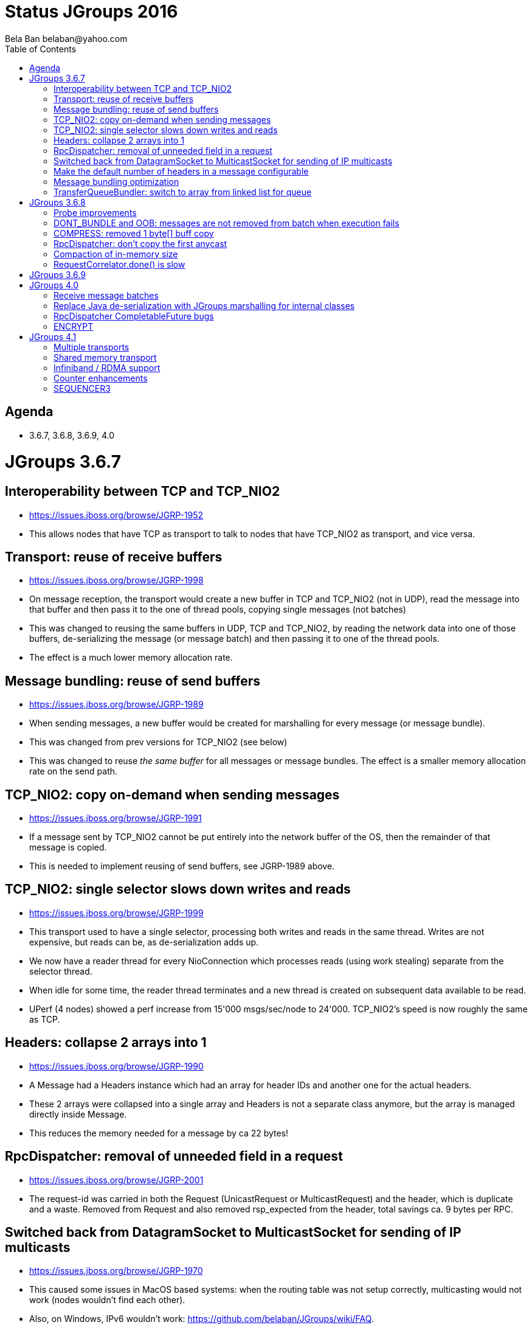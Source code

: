 
Status JGroups 2016
===================
:author: Bela Ban belaban@yahoo.com
:backend: deckjs
:deckjs_transition: fade
:navigation:
:deckjs_theme: web-2.0
:goto:
:menu:
:toc:
:status:


Agenda
------
* 3.6.7, 3.6.8, 3.6.9, 4.0



JGroups 3.6.7
=============


Interoperability between TCP and TCP_NIO2
-----------------------------------------
* https://issues.jboss.org/browse/JGRP-1952
* This allows nodes that have TCP as transport to talk to nodes that have TCP_NIO2 as transport, and vice versa.


Transport: reuse of receive buffers
-----------------------------------
* https://issues.jboss.org/browse/JGRP-1998
* On message reception, the transport would create a new buffer in TCP and TCP_NIO2 (not in UDP), read the message into
that buffer and then pass it to the one of thread pools, copying single messages (not batches)
* This was changed to reusing the same buffers in UDP, TCP and TCP_NIO2, by reading the network data into one of those
buffers, de-serializing the message (or message batch) and then passing it to one of the thread pools.
* The effect is a much lower memory allocation rate.


Message bundling: reuse of send buffers
---------------------------------------
* https://issues.jboss.org/browse/JGRP-1989
* When sending messages, a new buffer would be created for marshalling for every message (or message bundle).
* This was changed from prev versions for TCP_NIO2 (see below)
* This was changed to reuse _the same buffer_ for all messages or message bundles. The effect is a smaller memory
allocation rate on the send path.


TCP_NIO2: copy on-demand when sending messages
----------------------------------------------
* https://issues.jboss.org/browse/JGRP-1991
* If a message sent by TCP_NIO2 cannot be put entirely into the network buffer of the OS, then the remainder of that
message is copied.
* This is needed to implement reusing of send buffers, see JGRP-1989 above.


TCP_NIO2: single selector slows down writes and reads
-----------------------------------------------------
* https://issues.jboss.org/browse/JGRP-1999
* This transport used to have a single selector, processing both writes and reads in the same thread. Writes are not
expensive, but reads can be, as de-serialization adds up.
* We now have a reader thread for every NioConnection which processes reads (using work stealing) separate from the
selector thread.
* When idle for some time, the reader thread terminates and a new thread is created on subsequent data
available to be read.
* UPerf (4 nodes) showed a perf increase from 15'000 msgs/sec/node to 24'000. TCP_NIO2's speed is now roughly the
same as TCP.


Headers: collapse 2 arrays into 1
---------------------------------
* https://issues.jboss.org/browse/JGRP-1990
* A Message had a Headers instance which had an array for header IDs and another one for the actual headers.
* These 2 arrays were collapsed into a single array and Headers is not a separate class anymore, but the array is managed
directly inside Message.
* This reduces the memory needed for a message by ca 22 bytes!


RpcDispatcher: removal of unneeded field in a request
-----------------------------------------------------
* https://issues.jboss.org/browse/JGRP-2001
* The request-id was carried in both the Request (UnicastRequest or MulticastRequest) and the header, which is duplicate
and a waste. Removed from Request and also removed rsp_expected from the header, total savings ca. 9 bytes per RPC.


Switched back from DatagramSocket to MulticastSocket for sending of IP multicasts
---------------------------------------------------------------------------------
* https://issues.jboss.org/browse/JGRP-1970
* This caused some issues in MacOS based systems: when the routing table was not setup correctly, multicasting
would not work (nodes wouldn't find each other).
* Also, on Windows, IPv6 wouldn't work: https://github.com/belaban/JGroups/wiki/FAQ.


Make the default number of headers in a message configurable
------------------------------------------------------------
* https://issues.jboss.org/browse/JGRP-1985
* The default was 3 (changed to 4 now) and if we had more headers, then the headers array needed to be resized
(unneeded memory allocation).


Message bundling optimization
-----------------------------
* https://issues.jboss.org/browse/JGRP-1986
* When the threshold of the send queue was exceeded, the bundler thread would send messages one-by-one, leading
to bad performance.


TransferQueueBundler: switch to array from linked list for queue
----------------------------------------------------------------
* https://issues.jboss.org/browse/JGRP-1987
* Less memory allocation overhead, new bundler by Radim
* Needs perf testing







JGroups 3.6.8
=============


Probe improvements
------------------
* https://issues.jboss.org/browse/JGRP-2004
* https://issues.jboss.org/browse/JGRP-2005
* Proper discarding of messages from a different cluster with '-cluster' option.
* Less information per cluster member; only the requested information is returned
* Detailed information about RPCs (number of sync, async RPCs, plus timings)
** http://www.jgroups.org/manual/index.html#_looking_at_details_of_rpcs_with_probe


DONT_BUNDLE and OOB: messages are not removed from batch when execution fails
-----------------------------------------------------------------------------
* https://issues.jboss.org/browse/JGRP-2015
* Messages are not removed from batch when execution fails
* Rejections are not counted to num_rejected_msgs


COMPRESS: removed 1 byte[] buff copy
------------------------------------
* https://issues.jboss.org/browse/JGRP-2017
* An unneeded copy of the compressed payload was created when sending and compressing a message. The fix should reduce
memory allocation pressure quite a bit.


RpcDispatcher: don't copy the first anycast
-------------------------------------------
* https://issues.jboss.org/browse/JGRP-2010
* When sending an anycast to 3 destinations, JGroups sends a copy of the original message to all 3. However, the first
doesn't need to be copied (less memory allocation pressure). For an anycast to a single destination, no copy is
needed, either.


Compaction of in-memory size
----------------------------
* https://issues.jboss.org/browse/JGRP-2011
* https://issues.jboss.org/browse/JGRP-2012
* Reduced size of Rsp (used in every RPC) from 32 -> 24 bytes
* Request/UnicastRequest/GroupRequest: reduced size


RequestCorrelator.done() is slow
--------------------------------
* https://issues.jboss.org/browse/JGRP-2013
* Used by RpcDispatcher. Fixed by eliminating the linear search done previously.





JGroups 3.6.9
=============

* Classloader regression: https://issues.jboss.org/browse/JGRP-2035




JGroups 4.0
===========
* API changes (use of Java 8)
* RpcDispatcher: use CompletableFuture
* Removed all deprecated classes: NAKACK, UNICAST, UNICAST2, MuxDispatcher, FD_PING, MERGE2, PEER_LOCK, FC, SCOPE etc
* Removed shared transport


Receive message batches
-----------------------
* https://issues.jboss.org/browse/JGRP-2003
* JChannel has a new `receive(MessageBatch)` callback


Replace Java de-serialization with JGroups marshalling for internal classes
---------------------------------------------------------------------------
* https://issues.jboss.org/browse/JGRP-2033


RpcDispatcher CompletableFuture bugs
------------------------------------
* https://issues.jboss.org/browse/JGRP-2038
* https://issues.jboss.org/browse/JGRP-2039

ENCRYPT
-------
* https://issues.jboss.org/browse/JGRP-2021




JGroups 4.1
===========


Multiple transports
-------------------
* https://issues.jboss.org/browse/JGRP-1424
* Runs multiple transports in the same stack, e.g. TCP and UDP
* Multiple transports of the same type, e.g. UDP for load balancing purposes



Shared memory transport
-----------------------
* https://issues.jboss.org/browse/JGRP-1672
* For members on the same physical box
* Difficult to implement, high complexity



Infiniband / RDMA support
--------------------------
* https://issues.jboss.org/browse/JGRP-1680
* Requires JNI, probably a showstopper



Counter enhancements
--------------------
* https://issues.jboss.org/browse/JGRP-2025
* Better handling of network partitions



SEQUENCER3
----------
* https://issues.jboss.org/browse/JGRP-1830
* Special form of Counter
* Reconciliation phase after split / coordinator failover
* Better handling of partitions
* Possible replacement of TOA (?)


